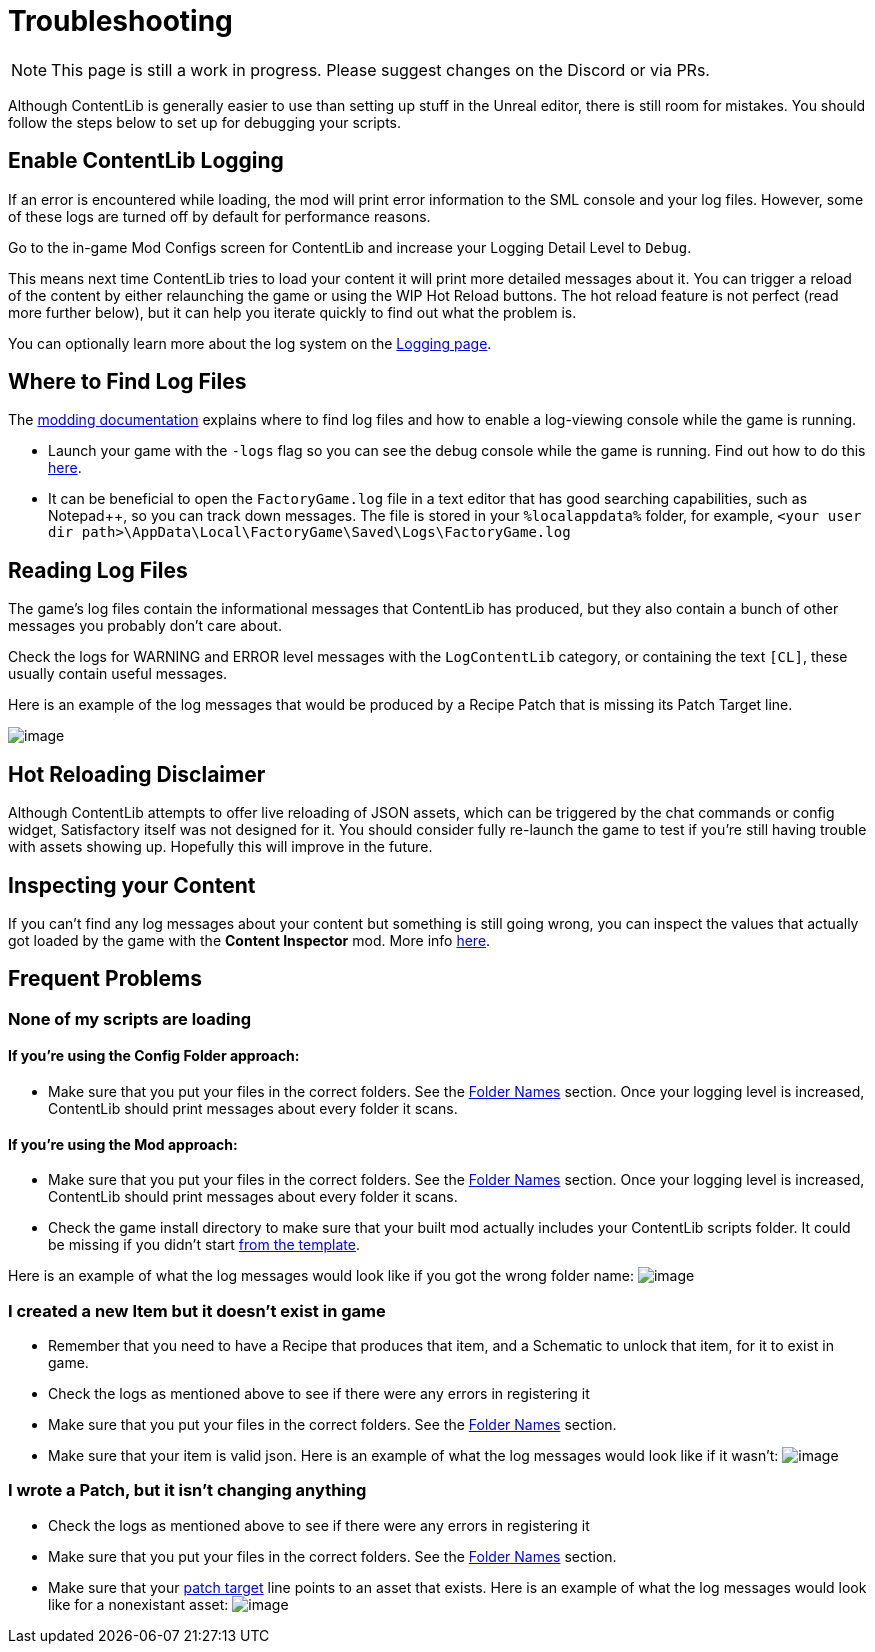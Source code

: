 = Troubleshooting

[NOTE]
====
This page is still a work in progress. Please suggest changes on the Discord or via PRs.
====

Although ContentLib is generally easier to use than setting up stuff in the Unreal editor,
there is still room for mistakes.
You should follow the steps below to set up for debugging your scripts.

== Enable ContentLib Logging

If an error is encountered while loading, the mod will print error information to the SML console and your log files.
However, some of these logs are turned off by default for performance reasons.

Go to the in-game Mod Configs screen for ContentLib and increase your Logging Detail Level to `Debug`.

This means next time ContentLib tries to load your content it will print more detailed messages about it.
You can trigger a reload of the content by either relaunching the game
or using the WIP Hot Reload buttons.
The hot reload feature is not perfect (read more further below), but it can help you iterate quickly to find out what the problem is.

You can optionally learn more about the log system on the xref:BackgroundInfo/Logging.adoc[Logging page].

== Where to Find Log Files

The link:https://docs.ficsit.app/satisfactory-modding/latest/Development/ModLoader/Logging.html#_viewing_logs[modding documentation] explains where to find log files and how to enable a log-viewing console while the game is running.

- Launch your game with the `-logs` flag so you can see the debug console while the game is running.
  Find out how to do this https://docs.ficsit.app/satisfactory-modding/latest/Development/ModLoader/Logging.html#_viewing_logs[here].
- It can be beneficial to open the `FactoryGame.log` file in a text editor that has good searching capabilities,
  such as Notepad++, so you can track down messages.
  The file is stored in your `%localappdata%` folder,
  for example, `<your user dir path>\AppData\Local\FactoryGame\Saved\Logs\FactoryGame.log`

== Reading Log Files

The game's log files contain the informational messages that ContentLib has produced,
but they also contain a bunch of other messages you probably don't care about.

Check the logs for WARNING and ERROR level messages with the `LogContentLib` category,
or containing the text `[CL]`, these usually contain useful messages.

Here is an example of the log messages that would be produced by a Recipe Patch that is missing its Patch Target line.

image:Tutorials/Troubleshooting/ExampleLogs_EmptyPatch.png[image]

== Hot Reloading Disclaimer

Although ContentLib attempts to offer live reloading of JSON assets,
which can be triggered by the chat commands or config widget,
Satisfactory itself was not designed for it.
You should consider fully re-launch the game to test if you're still having trouble with assets showing up.
Hopefully this will improve in the future.

== Inspecting your Content

If you can't find any log messages about your content but something is still going wrong,
you can inspect the values that actually got loaded by the game with the **Content Inspector** mod.
More info xref:Tutorials/ContentInspector.adoc[here].

== Frequent Problems

[id="ContentNotLoading"]
=== None of my scripts are loading

==== If you're using the Config Folder approach:

- Make sure that you put your files in the correct folders. See the xref:BackgroundInfo/FolderNames.adoc[Folder Names] section. Once your logging level is increased, ContentLib should print messages about every folder it scans.

==== If you're using the Mod approach:

- Make sure that you put your files in the correct folders. See the xref:BackgroundInfo/FolderNames.adoc[Folder Names] section. Once your logging level is increased, ContentLib should print messages about every folder it scans.
- Check the game install directory to make sure that your built mod actually includes your ContentLib scripts folder. It could be missing if you didn't start xref:Tutorials/Setup.adoc#_download_the_example_plugin_skeleton[from the template].

Here is an example of what the log messages would look like if you got the wrong folder name:
image:Tutorials/Troubleshooting/ExampleLogs_FoundNothing.png[image]

[id="MissingItem"]
=== I created a new Item but it doesn't exist in game

* Remember that you need to have a Recipe that produces that item, and a Schematic to unlock that item, for it to exist in game.
* Check the logs as mentioned above to see if there were any errors in registering it
* Make sure that you put your files in the correct folders. See the xref:BackgroundInfo/FolderNames.adoc[Folder Names] section.
* Make sure that your item is valid json.
  Here is an example of what the log messages would look like if it wasn't:
  image:Tutorials/Troubleshooting/ExampleLogs_ItemBadJson.png[image]

[id="DeadPatch"]
=== I wrote a Patch, but it isn't changing anything

* Check the logs as mentioned above to see if there were any errors in registering it
* Make sure that you put your files in the correct folders. See the xref:BackgroundInfo/FolderNames.adoc[Folder Names] section.
* Make sure that your xref:Features/Patching.adoc#_syntax[patch target] line points to an asset that exists.
  Here is an example of what the log messages would look like for a nonexistant asset:
  image:Tutorials/Troubleshooting/ExampleLogs_BadPatchAsset.png[image]
